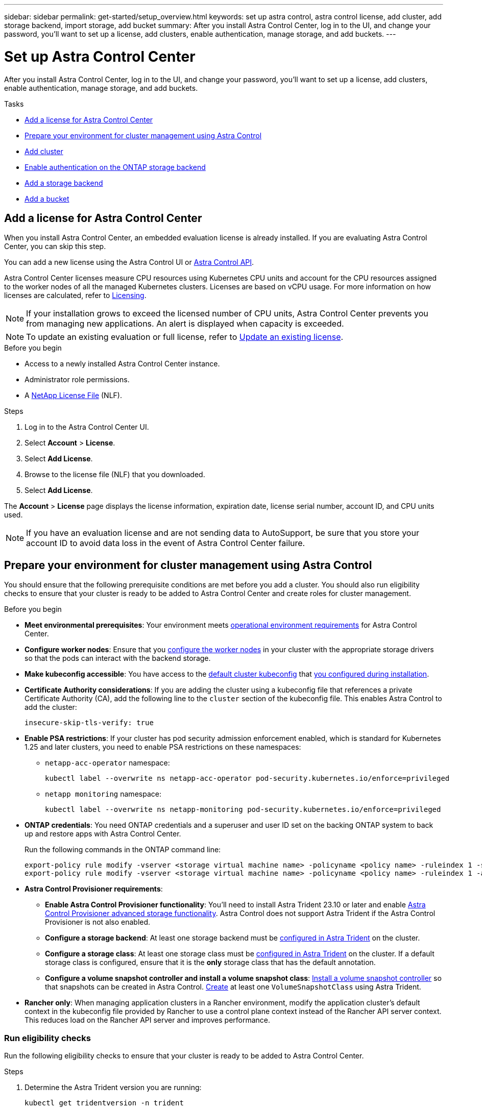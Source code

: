 ---
sidebar: sidebar
permalink: get-started/setup_overview.html
keywords: set up astra control, astra control license, add cluster, add storage backend, import storage, add bucket
summary: After you install Astra Control Center, log in to the UI, and change your password, you'll want to set up a license, add clusters, enable authentication, manage storage, and add buckets.
---

= Set up Astra Control Center
:hardbreaks:
:icons: font
:imagesdir: ../media/get-started/

[.lead]
After you install Astra Control Center, log in to the UI, and change your password, you'll want to set up a license, add clusters, enable authentication, manage storage, and add buckets.

.Tasks
* <<Add a license for Astra Control Center>>
* <<Prepare your environment for cluster management using Astra Control>>
* <<Add cluster>>
* <<Enable authentication on the ONTAP storage backend>>
* <<Add a storage backend>>
* <<Add a bucket>>

== Add a license for Astra Control Center
//REFERENCED IN UI and NSS downloads. DO NOT MODIFY WITHOUT NOTIFYING STAKEHOLDERS.
When you install Astra Control Center, an embedded evaluation license is already installed. If you are evaluating Astra Control Center, you can skip this step.

You can add a new license using the Astra Control UI or https://docs.netapp.com/us-en/astra-automation[Astra Control API^]. 

Astra Control Center licenses measure CPU resources using Kubernetes CPU units and account for the CPU resources assigned to the worker nodes of all the managed Kubernetes clusters. Licenses are based on vCPU usage. For more information on how licenses are calculated, refer to link:../concepts/licensing.html[Licensing^].

NOTE: If your installation grows to exceed the licensed number of CPU units, Astra Control Center prevents you from managing new applications. An alert is displayed when capacity is exceeded.

NOTE: To update an existing evaluation or full license, refer to link:../use/update-licenses.html[Update an existing license^].

.Before you begin

* Access to a newly installed Astra Control Center instance.

* Administrator role permissions.

* A link:../concepts/licensing.html[NetApp License File^] (NLF).  

.Steps
. Log in to the Astra Control Center UI.
. Select *Account* > *License*.
. Select *Add License*.
. Browse to the license file (NLF) that you downloaded.
. Select *Add License*.

The *Account* > *License* page displays the license information, expiration date, license serial number, account ID, and CPU units used.

//AD AH review q2

NOTE: If you have an evaluation license and are not sending data to AutoSupport, be sure that you store your account ID to avoid data loss in the event of Astra Control Center failure.

== Prepare your environment for cluster management using Astra Control

You should ensure that the following prerequisite conditions are met before you add a cluster. You should also run eligibility checks to ensure that your cluster is ready to be added to Astra Control Center and create roles for cluster management.
//THIS SECTION REFERENCED IN UI. DO NOT MODIFY TITLE OR URL WITHOUT NOTIFYING UX.

.Before you begin

* *Meet environmental prerequisites*: Your environment meets link:../get-started/requirements.html[operational environment requirements^] for Astra Control Center.
* *Configure worker nodes*: Ensure that you https://docs.netapp.com/us-en/trident/trident-use/worker-node-prep.html[configure the worker nodes^] in your cluster with the appropriate storage drivers so that the pods can interact with the backend storage.
* *Make kubeconfig accessible*: You have access to the https://kubernetes.io/docs/concepts/configuration/organize-cluster-access-kubeconfig/[default cluster kubeconfig^] that link:../get-started/install_acc.html#set-up-namespace-and-secret-for-registries-with-auth-requirements[you configured during installation^].
* *Certificate Authority considerations*: If you are adding the cluster using a kubeconfig file that references a private Certificate Authority (CA), add the following line to the `cluster` section of the kubeconfig file. This enables Astra Control to add the cluster:
+
----
insecure-skip-tls-verify: true
----

//astradoc-308 psa edits
* [[enable-psa]]*Enable PSA restrictions*: If your cluster has pod security admission enforcement enabled, which is standard for Kubernetes 1.25 and later clusters, you need to enable PSA restrictions on these namespaces:
+
** `netapp-acc-operator` namespace:
+
----
kubectl label --overwrite ns netapp-acc-operator pod-security.kubernetes.io/enforce=privileged
----

** `netapp monitoring` namespace:
+
----
kubectl label --overwrite ns netapp-monitoring pod-security.kubernetes.io/enforce=privileged
----

* *ONTAP credentials*: You need ONTAP credentials and a superuser and user ID set on the backing ONTAP system to back up and restore apps with Astra Control Center. 
+
Run the following commands in the ONTAP command line:
+
----
export-policy rule modify -vserver <storage virtual machine name> -policyname <policy name> -ruleindex 1 -superuser sys
export-policy rule modify -vserver <storage virtual machine name> -policyname <policy name> -ruleindex 1 -anon 65534
----

* *Astra Control Provisioner requirements*:

**	*Enable Astra Control Provisioner functionality*: You'll need to install Astra Trident 23.10 or later and enable link:../get-started/enable-acp.html[Astra Control Provisioner advanced storage functionality]. Astra Control does not support Astra Trident if the Astra Control Provisioner is not also enabled.
//Prior to installing or upgrading Astra Trident, review the https://docs.netapp.com/us-en/trident/trident-get-started/requirements.html[supported frontends, backends, and host configurations^].

** *Configure a storage backend*: At least one storage backend must be https://docs.netapp.com/us-en/trident/trident-use/backends.html[configured in Astra Trident^] on the cluster.
** *Configure a storage class*: At least one storage class must be https://docs.netapp.com/us-en/trident/trident-use/manage-stor-class.html[configured in Astra Trident^] on the cluster. If a default storage class is configured, ensure that it is the *only* storage class that has the default annotation.
** *Configure a volume snapshot controller and install a volume snapshot class*: https://docs.netapp.com/us-en/trident/trident-use/vol-snapshots.html#deploy-a-volume-snapshot-controller[Install a volume snapshot controller] so that snapshots can be created in Astra Control. https://docs.netapp.com/us-en/trident/trident-use/vol-snapshots.html#create-a-volume-snapshot[Create^] at least one `VolumeSnapshotClass` using Astra Trident.

* *Rancher only*: When managing application clusters in a Rancher environment, modify the application cluster's default context in the kubeconfig file provided by Rancher to use a control plane context instead of the Rancher API server context. This reduces load on the Rancher API server and improves performance.

=== Run eligibility checks

Run the following eligibility checks to ensure that your cluster is ready to be added to Astra Control Center.

.Steps

. Determine the Astra Trident version you are running:
+
[source,console]
----
kubectl get tridentversion -n trident
----
+
If Astra Trident exists, you see output similar to the following:
+
----
NAME      VERSION
trident   23.XX.X
----
+
If Astra Trident does not exist, you see output similar to the following:
+
----
error: the server doesn't have a resource type "tridentversions"
----

. If you are running Astra Trident 22.10 or earlier, use these https://docs.netapp.com/us-en/trident/trident-managing-k8s/upgrade-trident.html[instructions^] to upgrade to a more recent version of Astra Trident before upgrading to the Astra Control Provisioner. You can perform a direct upgrade to Astra Control Provisioner 24.02 if your Astra Trident is within a four-release window of version 24.02. For example, you can directly upgrade from Astra Trident 23.04 to Astra Control Provisioner 24.02.

. If you are running Astra Trident 23.10, verify that Astra Control Provisioner has been https://docs.netapp.com/us-en/astra-control-center/get-started/faq.html#running-acp-check[enabled^]. Astra Control Provisioner will not work with releases of Astra Control Center earlier than 23.10. Upgrade your Astra Control Provisioner so that it has the same version as the Astra Control Center you are upgrading to access the latest functionality.

. Ensure that all pods (including `trident-acp`) are running:
+
[source,console]
----
kubectl get pods -n trident
----

. Determine if the storage classes are using the supported Astra Trident drivers. The provisioner name should be `csi.trident.netapp.io`. See the following example:
+
[source,console]
----
kubectl get sc
----
+
Sample response:
+
----
NAME                  PROVISIONER            RECLAIMPOLICY  VOLUMEBINDINGMODE  ALLOWVOLUMEEXPANSION  AGE
ontap-gold (default)  csi.trident.netapp.io  Delete         Immediate          true                  5d23h
----

=== Create a cluster role kubeconfig

You can optionally create a limited permission or expanded permission administrator role for Astra Control Center. This is not a required procedure for Astra Control Center setup as you already configured a kubeconfig as part of the link:../get-started/install_acc.html#set-up-namespace-and-secret-for-registries-with-auth-requirements[installation process^]. 

This procedure helps you to create a separate kubeconfig if either of the following scenarios applies to your environment:

* You want to limit Astra Control permissions on the clusters it manages
* You use multiple contexts and cannot use the default Astra Control kubeconfig configured during installation or a limited role with a single context won't work in your environment

.Before you begin

Ensure that you have the following for the cluster you intend to manage before completing the procedure steps:

* kubectl v1.23 or later installed
* kubectl access to the cluster that you intend to add and manage with Astra Control Center
+
NOTE: For this procedure, you do not need kubectl access to the cluster that is running Astra Control Center.

* An active kubeconfig for the cluster you intend to manage with cluster admin rights for the active context

.Steps
. Create a service account:
.. Create a service account file called `astracontrol-service-account.yaml`.
+
Adjust the name and namespace as needed. If changes are made here, you should apply the same changes in the following steps.
+
[source]
[subs="specialcharacters,quotes"]
----
*astracontrol-service-account.yaml*
----
+
[source,yaml]
----
apiVersion: v1
kind: ServiceAccount
metadata:
  name: astracontrol-service-account
  namespace: default
----
.. Apply the service account:
+
[source,console]
----
kubectl apply -f astracontrol-service-account.yaml
----

. Create one of the following cluster roles with sufficient permissions for a cluster to be managed by Astra Control:
* *Limited cluster role*: This role contains the minimum permissions necessary for a cluster to be managed by Astra Control:
+
.Expand for steps
[%collapsible]
====
.. Create a `ClusterRole` file called, for example, `astra-admin-account.yaml`.
+
Adjust the name and namespace as needed. If changes are made here, you should apply the same changes in the following steps.
+
[source]
[subs="specialcharacters,quotes"]
----
*astra-admin-account.yaml*
----
+
[source,yaml]
----
apiVersion: rbac.authorization.k8s.io/v1
kind: ClusterRole
metadata:
  name: astra-admin-account
rules:
 
# Get, List, Create, and Update all resources
# Necessary to backup and restore all resources in an app
- apiGroups:
  - '*'
  resources:
  - '*'
  verbs:
  - get
  - list
  - create
  - patch
 
# Delete Resources
# Necessary for in-place restore and AppMirror failover
- apiGroups:
  - ""
  - apps
  - autoscaling
  - batch
  - crd.projectcalico.org
  - extensions
  - networking.k8s.io
  - policy
  - rbac.authorization.k8s.io
  - snapshot.storage.k8s.io
  - trident.netapp.io
  resources:
  - configmaps
  - cronjobs
  - daemonsets
  - deployments
  - horizontalpodautoscalers
  - ingresses
  - jobs
  - namespaces
  - networkpolicies
  - persistentvolumeclaims
  - poddisruptionbudgets
  - pods
  - podtemplates
  - podsecuritypolicies
  - replicasets
  - replicationcontrollers
  - replicationcontrollers/scale
  - rolebindings
  - roles
  - secrets
  - serviceaccounts
  - services
  - statefulsets
  - tridentmirrorrelationships
  - tridentsnapshotinfos
  - volumesnapshots
  - volumesnapshotcontents
  verbs:
  - delete
 
# Watch resources
# Necessary to monitor progress
- apiGroups:
  - ""
  resources:
  - pods
  - replicationcontrollers
  - replicationcontrollers/scale
  verbs:
  - watch
 
# Update resources
- apiGroups:
  - ""
  - build.openshift.io
  - image.openshift.io
  resources:
  - builds/details
  - replicationcontrollers
  - replicationcontrollers/scale
  - imagestreams/layers
  - imagestreamtags
  - imagetags
  verbs:
  - update
 
# Use PodSecurityPolicies
- apiGroups:
  - extensions
  - policy
  resources:
  - podsecuritypolicies
  verbs:
  - use
----

.. (For OpenShift clusters only) Append the following at the end of the `astra-admin-account.yaml` file or after the `# Use PodSecurityPolicies` section:
+
[source,console]
----
# OpenShift security
- apiGroups:
  - security.openshift.io
  resources:
  - securitycontextconstraints
  verbs:
  - use
----

.. Apply the cluster role:
+
[source,console]
----
kubectl apply -f astra-admin-account.yaml
----

====
// End snippet

* *Expanded cluster role*: This role contains expanded permissions for a cluster to be managed by Astra Control. You might use this role if you use multiple contexts and cannot use the default Astra Control kubeconfig configured during installation or a limited role with a single context won't work in your environment:
+
NOTE: The following `ClusterRole` steps are a general Kubernetes example. Refer to the documentation for your Kubernetes distribution for instructions specific to your environment.
+
.Expand for steps
[%collapsible]
====
.. Create a `ClusterRole` file called, for example, `astra-admin-account.yaml`.
+
Adjust the name and namespace as needed. If changes are made here, you should apply the same changes in the following steps.
+
[source]
[subs="specialcharacters,quotes"]
----
*astra-admin-account.yaml*
----
+
[source,yaml]
----
apiVersion: rbac.authorization.k8s.io/v1
kind: ClusterRole
metadata:
  name: astra-admin-account
rules:
- apiGroups:
  - '*'
  resources:
  - '*'
  verbs:
  - '*'
- nonResourceURLs:
  - '*'
  verbs:
  - '*'
----

.. Apply the cluster role:
+
[source,console]
----
kubectl apply -f astra-admin-account.yaml
----
====
// End snippet

. Create the cluster role binding for the cluster role to the service account:
.. Create a `ClusterRoleBinding` file called `astracontrol-clusterrolebinding.yaml`.
+
Adjust any names and namespaces modified when creating the service account as needed.
+
[source]
[subs="specialcharacters,quotes"]
----
*astracontrol-clusterrolebinding.yaml*
----
+
[source,yaml]
----
apiVersion: rbac.authorization.k8s.io/v1
kind: ClusterRoleBinding
metadata:
  name: astracontrol-admin
roleRef:
  apiGroup: rbac.authorization.k8s.io
  kind: ClusterRole
  name: astra-admin-account
subjects:
- kind: ServiceAccount
  name: astracontrol-service-account
  namespace: default
----
+
.. Apply the cluster role binding:
+
[source,console]
----
kubectl apply -f astracontrol-clusterrolebinding.yaml
----
. Create and apply the token secret:
.. Create a token secret file called `secret-astracontrol-service-account.yaml`.
+
[source]
[subs="specialcharacters,quotes"]
----
*secret-astracontrol-service-account.yaml*
----
+
[source,yaml]
----
apiVersion: v1
kind: Secret
metadata:
  name: secret-astracontrol-service-account
  namespace: default
  annotations:
    kubernetes.io/service-account.name: "astracontrol-service-account"
type: kubernetes.io/service-account-token
----
.. Apply the token secret:
+
[source,console]
----
kubectl apply -f secret-astracontrol-service-account.yaml
----

. Add the token secret to the service account by adding its name to the `secrets` array (the last line in the following example):
+
[source,console]
----
kubectl edit sa astracontrol-service-account
----
+
[source,subs="verbatim,quotes"]
----
apiVersion: v1
imagePullSecrets:
- name: astracontrol-service-account-dockercfg-48xhx
kind: ServiceAccount
metadata:
  annotations:
    kubectl.kubernetes.io/last-applied-configuration: |
      {"apiVersion":"v1","kind":"ServiceAccount","metadata":{"annotations":{},"name":"astracontrol-service-account","namespace":"default"}}
  creationTimestamp: "2023-06-14T15:25:45Z"
  name: astracontrol-service-account
  namespace: default
  resourceVersion: "2767069"
  uid: 2ce068c4-810e-4a96-ada3-49cbf9ec3f89
secrets:
- name: astracontrol-service-account-dockercfg-48xhx
*- name: secret-astracontrol-service-account*
----

. List the service account secrets, replacing `<context>` with the correct context for your installation:
+
[source,console]
----
kubectl get serviceaccount astracontrol-service-account --context <context> --namespace default -o json
----
+
The end of the output should look similar to the following:
+
----
"secrets": [
{ "name": "astracontrol-service-account-dockercfg-48xhx"},
{ "name": "secret-astracontrol-service-account"}
]
----
+
The indices for each element in the `secrets` array begin with 0. In the above example, the index for `astracontrol-service-account-dockercfg-48xhx` would be 0 and the index for `secret-astracontrol-service-account` would be 1. In your output, make note of the index number for the service account secret. You will need this index number in the next step.
. Generate the kubeconfig as follows:
.. Create a `create-kubeconfig.sh` file. Replace `TOKEN_INDEX` in the beginning of the following script with the correct value.
+
[source]
[subs="specialcharacters,quotes"]
----
*create-kubeconfig.sh*
----
+
[source,console]
----
# Update these to match your environment.
# Replace TOKEN_INDEX with the correct value
# from the output in the previous step. If you
# didn't change anything else above, don't change
# anything else here.

SERVICE_ACCOUNT_NAME=astracontrol-service-account
NAMESPACE=default
NEW_CONTEXT=astracontrol
KUBECONFIG_FILE='kubeconfig-sa'

CONTEXT=$(kubectl config current-context)

SECRET_NAME=$(kubectl get serviceaccount ${SERVICE_ACCOUNT_NAME} \
  --context ${CONTEXT} \
  --namespace ${NAMESPACE} \
  -o jsonpath='{.secrets[TOKEN_INDEX].name}')
TOKEN_DATA=$(kubectl get secret ${SECRET_NAME} \
  --context ${CONTEXT} \
  --namespace ${NAMESPACE} \
  -o jsonpath='{.data.token}')

TOKEN=$(echo ${TOKEN_DATA} | base64 -d)

# Create dedicated kubeconfig
# Create a full copy
kubectl config view --raw > ${KUBECONFIG_FILE}.full.tmp

# Switch working context to correct context
kubectl --kubeconfig ${KUBECONFIG_FILE}.full.tmp config use-context ${CONTEXT}

# Minify
kubectl --kubeconfig ${KUBECONFIG_FILE}.full.tmp \
  config view --flatten --minify > ${KUBECONFIG_FILE}.tmp

# Rename context
kubectl config --kubeconfig ${KUBECONFIG_FILE}.tmp \
  rename-context ${CONTEXT} ${NEW_CONTEXT}

# Create token user
kubectl config --kubeconfig ${KUBECONFIG_FILE}.tmp \
  set-credentials ${CONTEXT}-${NAMESPACE}-token-user \
  --token ${TOKEN}

# Set context to use token user
kubectl config --kubeconfig ${KUBECONFIG_FILE}.tmp \
  set-context ${NEW_CONTEXT} --user ${CONTEXT}-${NAMESPACE}-token-user

# Set context to correct namespace
kubectl config --kubeconfig ${KUBECONFIG_FILE}.tmp \
  set-context ${NEW_CONTEXT} --namespace ${NAMESPACE}

# Flatten/minify kubeconfig
kubectl config --kubeconfig ${KUBECONFIG_FILE}.tmp \
  view --flatten --minify > ${KUBECONFIG_FILE}

# Remove tmp
rm ${KUBECONFIG_FILE}.full.tmp
rm ${KUBECONFIG_FILE}.tmp
----
.. Source the commands to apply them to your Kubernetes cluster.
+
[source,console]
----
source create-kubeconfig.sh
----
. (Optional) Rename the kubeconfig to a meaningful name for your cluster.
+
----
mv kubeconfig-sa YOUR_CLUSTER_NAME_kubeconfig
----

=== What's next?

Now that you've verified that the prerequisites are met, you're ready to <<Add cluster,add a cluster>>.


== Add cluster
//REFERENCED IN UI. DO NOT MODIFY WITHOUT NOTIFYING UX.
To begin managing your apps, add a Kubernetes cluster and manage it as a compute resource. You have to add a cluster for Astra Control Center to discover your Kubernetes applications.

TIP: We recommend that Astra Control Center manage the cluster it is deployed on first before you add other clusters to Astra Control Center to manage. Having the initial cluster under management is necessary to send Kubemetrics data and cluster-associated data for metrics and troubleshooting.

.Before you begin

* Before you add a cluster, review and perform the necessary <<Prepare your environment for cluster management using Astra Control,prerequisite tasks>>.
* If you are using an ONTAP SAN driver, be sure that multipath is enabled on all your Kubernetes clusters.

.Steps
. Navigate from either the Dashboard or the Clusters menu:
* From *Dashboard* in the Resource Summary, select *Add* from the Clusters pane.
* In the left navigation area, select *Clusters* and then select *Add Cluster* from the Clusters page.
. In the *Add Cluster* window that opens, upload a `kubeconfig.yaml` file or paste the contents of a `kubeconfig.yaml` file.
+
NOTE: The `kubeconfig.yaml` file should include *only the cluster credential for one cluster*.
+
IMPORTANT: If you create your own `kubeconfig` file, you should define only *one* context element in it. Refer to https://kubernetes.io/docs/concepts/configuration/organize-cluster-access-kubeconfig/[Kubernetes documentation^] for information about creating `kubeconfig` files. If you created a kubeconfig for a limited cluster role using <<Create a cluster role kubeconfig,the process above>>, be sure to upload or paste that kubeconfig in this step.

. Provide a credential name. By default, the credential name is auto-populated as the name of the cluster.
. Select *Next*.
. Select the default storage class to be used for this Kubernetes cluster, and select *Next*.
+
NOTE: You should select a storage class that is configured in Astra Trident and backed by ONTAP storage.

. Review the information, and if everything looks good, select *Add*.

.Result

The cluster enters *Discovering* state and then changes to *Healthy*. You are now managing the cluster with Astra Control Center.

IMPORTANT: After you add a cluster to be managed in Astra Control Center, it might take a few minutes to deploy the monitoring operator. Until then, the Notification icon turns red and logs a *Monitoring Agent Status Check Failed* event. You can ignore this, because the issue resolves when Astra Control Center obtains the correct status. If the issue does not resolve in a few minutes, go to the cluster, and run `oc get pods -n netapp-monitoring` as the starting point. You will need to look into the monitoring operator logs to debug the problem.

== Enable authentication on the ONTAP storage backend

Astra Control Center offers two modes of authenticating an ONTAP backend:

* *Credential-based authentication*: The username and password to an ONTAP user with the required permissions. You should use a pre-defined security login role, such as admin or vsadmin to ensure maximum compatibility with ONTAP versions.

* *Certificate-based authentication*: Astra Control Center can also communicate with an ONTAP cluster using a certificate installed on the backend. You should use the client certificate, key, and the trusted CA certificate if used (recommended).

You can later update existing backends to move from one type of authentication to another method. Only one authentication method is supported at a time. 

// However, you cannot change from certificate-based authentication to credentials-based authentication.


=== Enable credential-based authentication

Astra Control Center requires the credentials to a cluster-scoped `admin` to communicate with the ONTAP backend. You should use standard, pre-defined roles such as `admin`. This ensures forward compatibility with future ONTAP releases that might expose feature APIs to be used by future Astra Control Center releases. 

NOTE: A custom security login role can be created and used with Astra Control Center, but is not recommended.

A sample backend definition looks like this:

----
{
  "version": 1,
  "backendName": "ExampleBackend",
  "storageDriverName": "ontap-nas",
  "managementLIF": "10.0.0.1",
  "dataLIF": "10.0.0.2",
  "svm": "svm_nfs",
  "username": "admin",
  "password": "secret"
}
----

The backend definition is the only place the credentials are stored in plain text. The creation or update of a backend is the only step that requires knowledge of the credentials. As such, it is an admin-only operation, to be performed by the Kubernetes or storage administrator.

=== Enable certificate-based authentication 

Astra Control Center can use certificates to communicate with new and existing ONTAP backends. You should enter the following information in the backend definition.

* `clientCertificate`: Client certificate.

* `clientPrivateKey`: Associated private key.

* `trustedCACertificate`: Trusted CA certificate. If using a trusted CA, this parameter must be provided. This can be ignored if no trusted CA is used.

You can use one of the following types of certificates: 

* Self-signed certificate
* Third-party certificate 

==== Enable authentication with a self-signed certificate 

A typical workflow involves the following steps.

.Steps

. Generate a client certificate and key. When generating, set the Common Name (CN) to the ONTAP user to authenticate as.

+
[source,Console]
----
openssl req -x509 -nodes -days 1095 -newkey rsa:2048 -keyout k8senv.key -out k8senv.pem -subj "/C=US/ST=NC/L=RTP/O=NetApp/CN=<common-name>"
----

. Install the client certificate of type `client-ca` and key on the ONTAP cluster. 

+
[source,Console]
----
security certificate install -type client-ca -cert-name <certificate-name> -vserver <vserver-name>
security ssl modify -vserver <vserver-name> -client-enabled true
----


. Confirm that the ONTAP security login role supports the certificate authentication method.

+
[source,Console]
----
security login create -user-or-group-name vsadmin -application ontapi -authentication-method cert -vserver <vserver-name>
security login create -user-or-group-name vsadmin -application http -authentication-method cert -vserver <vserver-name>
----

. Test authentication using the generated certificate. Replace <ONTAP Management LIF> and <vserver name> with the Management LIF IP and SVM name. You must ensure the LIF has its service policy set to `default-data-management`.

+
[source,Curl]
----
curl -X POST -Lk https://<ONTAP-Management-LIF>/servlets/netapp.servlets.admin.XMLrequest_filer --key k8senv.key --cert ~/k8senv.pem -d '<?xml version="1.0" encoding="UTF-8"?><netapp xmlns=http://www.netapp.com/filer/admin version="1.21" vfiler="<vserver-name>"><vserver-get></vserver-get></netapp>
----

. Using the values obtained from the previous step, add the storage backend in the Astra Control Center UI.

==== Enable authentication with a third-party certificate

If you have a third-party certificate, you can set up certificate-based authentication with these steps. 

.Steps

. Generate the private key and CSR:
+
[source,Console]
----
openssl req -new -newkey rsa:4096 -nodes -sha256 -subj "/" -outform pem -out ontap_cert_request.csr -keyout ontap_cert_request.key -addext "subjectAltName = DNS:<ONTAP_CLUSTER_FQDN_NAME>,IP:<ONTAP_MGMT_IP>”
----

. Pass the CSR to the Windows CA (third-party CA) and issue the signed certificate. 

. Download the signed certificate and name it `ontap_signed_cert.crt'

. Export the root certificate from Windows CA (third-party CA). 

. Name this file `ca_root.crt`
+ 
You now have the following three files:
+
* *Private key*: `ontap_signed_request.key` (This is the corresponding key for the server certificate in ONTAP. It is needed while installing the server certificate.)

* *Signed certificate*: `ontap_signed_cert.crt` (This is also called the _server certificate_ in ONTAP.)

* *Root CA certificate*: `ca_root.crt` (This is also called the _server-ca certificate_ in ONTAP.)

. Install these certificates in ONTAP. Generate and install `server` and `server-ca` certificates on ONTAP.
+
.Expand for sample.yaml 
[%collapsible]
====
----
# Copy the contents of ca_root.crt and use it here.
  
security certificate install -type server-ca
 
Please enter Certificate: Press <Enter> when done

-----BEGIN CERTIFICATE-----
<certificate details>
-----END CERTIFICATE-----
 
 
You should keep a copy of the CA-signed digital certificate for future reference.
 
The installed certificate's CA and serial number for reference:

CA: 
serial: 
 
The certificate's generated name for reference: 


===
 
# Copy the contents of ontap_signed_cert.crt and use it here. For key, use the contents of ontap_cert_request.key file.
security certificate install -type server
Please enter Certificate: Press <Enter> when done

-----BEGIN CERTIFICATE-----
<certificate details>
-----END CERTIFICATE-----

Please enter Private Key: Press <Enter> when done

-----BEGIN PRIVATE KEY-----
<private key details>
-----END PRIVATE KEY-----

Enter certificates of certification authorities (CA) which form the certificate chain of the server certificate. This starts with the issuing CA certificate of the server certificate and can range up to the root CA certificate.
Do you want to continue entering root and/or intermediate certificates {y|n}: n

The provided certificate does not have a common name in the subject field.
Enter a valid common name to continue installation of the certificate: <ONTAP_CLUSTER_FQDN_NAME>

You should keep a copy of the private key and the CA-signed digital certificate for future reference.
The installed certificate's CA and serial number for reference:
CA:
serial:
The certificate's generated name for reference:

 
==
# Modify the vserver settings to enable SSL for the installed certificate
 
ssl modify -vserver <vserver_name> -ca <CA>  -server-enabled true -serial <serial number>       (security ssl modify)

==
# Verify if the certificate works fine:
 
openssl s_client -CAfile ca_root.crt -showcerts -servername server -connect <ONTAP_CLUSTER_FQDN_NAME>:443
CONNECTED(00000005)
depth=1 DC = local, DC = umca, CN = <CA>
verify return:1
depth=0
verify return:1
write W BLOCK
---
Certificate chain
0 s:
   i:/DC=local/DC=umca/<CA>

-----BEGIN CERTIFICATE-----
<Certificate details>

----

====

. Create the client certificate for the same host for passwordless communication. Astra Control Center uses this process to communicate with ONTAP.

. Generate and install the client certificates on ONTAP:
+
.Expand for sample.yaml 
[%collapsible]
====
----
# Use /CN=admin or use some other account which has privileges.
openssl req -x509 -nodes -days 1095 -newkey rsa:2048 -keyout ontap_test_client.key -out ontap_test_client.pem -subj "/CN=admin"

Copy the content of ontap_test_client.pem file and use it in the below command:
security certificate install -type client-ca -vserver <vserver_name>

Please enter Certificate: Press <Enter> when done

-----BEGIN CERTIFICATE-----
<Certificate details>
-----END CERTIFICATE-----

You should keep a copy of the CA-signed digital certificate for future reference.
The installed certificate's CA and serial number for reference:

CA:
serial:
The certificate's generated name for reference:

 
==
 
ssl modify -vserver <vserver_name> -client-enabled true
(security ssl modify)

# Setting permissions for certificates
security login create -user-or-group-name admin -application ontapi -authentication-method cert -role admin -vserver <vserver_name>

security login create -user-or-group-name admin -application http -authentication-method cert -role admin -vserver <vserver_name>

==
 
#Verify passwordless communication works fine with the use of only certificates:

curl --cacert ontap_signed_cert.crt  --key ontap_test_client.key --cert ontap_test_client.pem https://<ONTAP_CLUSTER_FQDN_NAME>/api/storage/aggregates
{
"records": [
{
"uuid": "f84e0a9b-e72f-4431-88c4-4bf5378b41bd",
"name": "<aggr_name>",
"node": {
"uuid": "7835876c-3484-11ed-97bb-d039ea50375c",
"name": "<node_name>",
"_links": {
"self": {
"href": "/api/cluster/nodes/7835876c-3484-11ed-97bb-d039ea50375c"
}
}
},
"_links": {
"self": {
"href": "/api/storage/aggregates/f84e0a9b-e72f-4431-88c4-4bf5378b41bd"
}
}
}
],
"num_records": 1,
"_links": {
"self": {
"href": "/api/storage/aggregates"
}
}
}%



----
====


. Add the storage backend in the Astra Control Center UI and provide the following values: 
+
* *Client Certificate*: ontap_test_client.pem
* *Private Key*: ontap_test_client.key
* *Trusted CA Certificate*: ontap_signed_cert.crt


== Add a storage backend

After you set up the credentials or certificate authentication information, you can add an existing ONTAP storage backend to Astra Control Center to manage its resources.

Managing storage clusters in Astra Control as a storage backend enables you to get linkages between persistent volumes (PVs) and the storage backend as well as additional storage metrics.

*_Astra Control Provisioner only_*: Adding and managing ONTAP storage backends in Astra Control Center is optional when using NetApp SnapMirror technology if you have enabled Astra Control Provisioner with Astra Control Center 23.10 or later.

.Steps

. From the Dashboard in the left-navigation area, select *Backends*.
//** *New backends*: Select *Add* to manage an existing backend, select *ONTAP*, and select *Next*.
//** *Discovered backends*: From the Actions menu, select *Manage* on a discovered backend from the managed cluster.
. Select *Add*.
. In the Use Existing section of the Add storage backend page, select *ONTAP*. 

. Select one of the following: 

+
* *Use administrator credentials*: Enter the ONTAP cluster management IP address and admin credentials. The credentials must be cluster-wide credentials. 
+
NOTE: The user whose credentials you enter here must have the `ontapi` user login access method enabled within ONTAP System Manager on the ONTAP cluster. If you plan to use SnapMirror replication, apply user credentials with the "admin" role, which has the access methods `ontapi` and `http`, on both source and destination ONTAP clusters. Refer to https://docs.netapp.com/us-en/ontap-sm-classic/online-help-96-97/concept_cluster_user_accounts.html#users-list[Manage User Accounts in ONTAP documentation^] for more information.

* *Use a certificate*: Upload the certificate `.pem` file, the certificate key `.key` file, and optionally the certificate authority file.

. Select *Next*.
. Confirm the backend details and select *Manage*.


.Result
The backend appears in the `online` state in the list with summary information.

NOTE: You might need to refresh the page for the backend to appear.

== Add a bucket

You can add a bucket using the Astra Control UI or https://docs.netapp.com/us-en/astra-automation[Astra Control API^]. Adding object store bucket providers is essential if you want to back up your applications and persistent storage or if you want to clone applications across clusters. Astra Control stores those backups or clones in the object store buckets that you define.

You don't need a bucket in Astra Control if you are cloning your application configuration and persistent storage to the same cluster. Application snapshots functionality does not require a bucket.

.Before you begin

* Ensure you have a bucket that is reachable from your clusters managed by Astra Control Center.
* Ensure you have credentials for the bucket.
* Ensure the bucket is one of the following types:

** NetApp ONTAP S3
** NetApp StorageGRID S3
** Microsoft Azure
** Generic S3

NOTE: Amazon Web Services (AWS) and Google Cloud Platform (GCP) use the Generic S3 bucket type.

NOTE: Although Astra Control Center supports Amazon S3 as a Generic S3 bucket provider, Astra Control Center might not support all object store vendors that claim Amazon's S3 support.

.Steps

. In the left navigation area, select *Buckets*.
. Select *Add*.
. Select the bucket type.
+
NOTE: When you add a bucket, select the correct bucket provider and provide the right credentials for that provider. For example, the UI accepts NetApp ONTAP S3 as the type and accepts StorageGRID credentials; however, this will cause all future app backups and restores using this bucket to fail.

. Enter an existing bucket name and optional description.
+
TIP: The bucket name and description appear as a backup location that you can choose later when you're creating a backup. The name also appears during protection policy configuration.

. Enter the name or IP address of the S3 endpoint. 

. Under *Select Credentials*, choose either the *Add* or *Use existing* tab.
* If you chose *Add*: 
.. Enter a name for the credential that distinguishes it from other credentials in Astra Control.
.. Enter the access ID and secret key by pasting the contents from your clipboard.
* If you chose *Use existing*:
..  Select the existing credentials you want to use with the bucket.

. Select `Add`.
+
NOTE: When you add a bucket, Astra Control marks one bucket with the default bucket indicator. The first bucket that you create becomes the default bucket. As you add buckets, you can later decide to link:../use/manage-buckets.html#set-the-default-bucket[set another default bucket^].


== What's next?

Now that you've logged in and added clusters to Astra Control Center, you're ready to start using Astra Control Center's application data management features.

* link:../use/manage-local-users-and-roles.html[Manage local users and roles]
* link:../use/manage-apps.html[Start managing apps]
* link:../use/protection-overview.html[Protect apps]
* link:../use/manage-notifications.html[Manage notifications]
* link:../use/monitor-protect.html#connect-to-cloud-insights[Connect to Cloud Insights]
* link:../get-started/configure-after-install.html#add-a-custom-tls-certificate[Add a custom TLS certificate]
* link:../use/view-clusters.html#change-the-default-storage-class[Change the default storage class]

[discrete]
== Find more information
* https://docs.netapp.com/us-en/astra-automation[Use the Astra Control API^]
* link:../release-notes/known-issues.html[Known issues]
